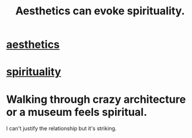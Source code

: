 :PROPERTIES:
:ID:       f6dcf7b1-006b-4477-9366-872a570edb83
:ROAM_ALIASES: "spirituality + aesthetics" "aesthetics + spirituality"
:END:
#+title: Aesthetics can evoke spirituality.
* [[id:efead690-715e-4243-9dd9-9f6a53566263][aesthetics]]
* [[id:04eae9c6-72e1-4251-9f12-a761a7f62692][spirituality]]
* Walking through crazy architecture or a museum feels spiritual.
I can't justify the relationship but it's striking.

